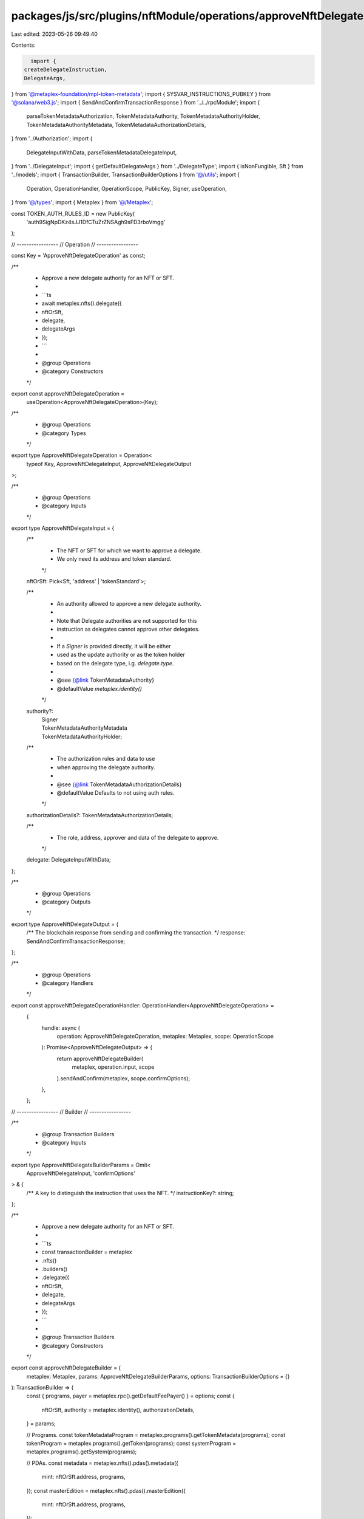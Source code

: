 packages/js/src/plugins/nftModule/operations/approveNftDelegate.ts
==================================================================

Last edited: 2023-05-26 09:49:40

Contents:

.. code-block:: ts

    import {
  createDelegateInstruction,
  DelegateArgs,
} from '@metaplex-foundation/mpl-token-metadata';
import { SYSVAR_INSTRUCTIONS_PUBKEY } from '@solana/web3.js';
import { SendAndConfirmTransactionResponse } from '../../rpcModule';
import {
  parseTokenMetadataAuthorization,
  TokenMetadataAuthority,
  TokenMetadataAuthorityHolder,
  TokenMetadataAuthorityMetadata,
  TokenMetadataAuthorizationDetails,
} from '../Authorization';
import {
  DelegateInputWithData,
  parseTokenMetadataDelegateInput,
} from '../DelegateInput';
import { getDefaultDelegateArgs } from '../DelegateType';
import { isNonFungible, Sft } from '../models';
import { TransactionBuilder, TransactionBuilderOptions } from '@/utils';
import {
  Operation,
  OperationHandler,
  OperationScope,
  PublicKey,
  Signer,
  useOperation,
} from '@/types';
import { Metaplex } from '@/Metaplex';

const TOKEN_AUTH_RULES_ID = new PublicKey(
  'auth9SigNpDKz4sJJ1DfCTuZrZNSAgh9sFD3rboVmgg'
);

// -----------------
// Operation
// -----------------

const Key = 'ApproveNftDelegateOperation' as const;

/**
 * Approve a new delegate authority for an NFT or SFT.
 *
 * ```ts
 * await metaplex.nfts().delegate({
 *   nftOrSft,
 *   delegate,
 *   delegateArgs
 * });
 * ```
 *
 * @group Operations
 * @category Constructors
 */
export const approveNftDelegateOperation =
  useOperation<ApproveNftDelegateOperation>(Key);

/**
 * @group Operations
 * @category Types
 */
export type ApproveNftDelegateOperation = Operation<
  typeof Key,
  ApproveNftDelegateInput,
  ApproveNftDelegateOutput
>;

/**
 * @group Operations
 * @category Inputs
 */
export type ApproveNftDelegateInput = {
  /**
   * The NFT or SFT for which we want to approve a delegate.
   * We only need its address and token standard.
   */
  nftOrSft: Pick<Sft, 'address' | 'tokenStandard'>;

  /**
   * An authority allowed to approve a new delegate authority.
   *
   * Note that Delegate authorities are not supported for this
   * instruction as delegates cannot approve other delegates.
   *
   * If a `Signer` is provided directly, it will be either
   * used as the update authority or as the token holder
   * based on the delegate type, i.g. `delegate.type`.
   *
   * @see {@link TokenMetadataAuthority}
   * @defaultValue `metaplex.identity()`
   */
  authority?:
    | Signer
    | TokenMetadataAuthorityMetadata
    | TokenMetadataAuthorityHolder;

  /**
   * The authorization rules and data to use
   * when approving the delegate authority.
   *
   * @see {@link TokenMetadataAuthorizationDetails}
   * @defaultValue Defaults to not using auth rules.
   */
  authorizationDetails?: TokenMetadataAuthorizationDetails;

  /**
   * The role, address, approver and data of the delegate to approve.
   */
  delegate: DelegateInputWithData;
};

/**
 * @group Operations
 * @category Outputs
 */
export type ApproveNftDelegateOutput = {
  /** The blockchain response from sending and confirming the transaction. */
  response: SendAndConfirmTransactionResponse;
};

/**
 * @group Operations
 * @category Handlers
 */
export const approveNftDelegateOperationHandler: OperationHandler<ApproveNftDelegateOperation> =
  {
    handle: async (
      operation: ApproveNftDelegateOperation,
      metaplex: Metaplex,
      scope: OperationScope
    ): Promise<ApproveNftDelegateOutput> => {
      return approveNftDelegateBuilder(
        metaplex,
        operation.input,
        scope
      ).sendAndConfirm(metaplex, scope.confirmOptions);
    },
  };

// -----------------
// Builder
// -----------------

/**
 * @group Transaction Builders
 * @category Inputs
 */
export type ApproveNftDelegateBuilderParams = Omit<
  ApproveNftDelegateInput,
  'confirmOptions'
> & {
  /** A key to distinguish the instruction that uses the NFT. */
  instructionKey?: string;
};

/**
 * Approve a new delegate authority for an NFT or SFT.
 *
 * ```ts
 * const transactionBuilder = metaplex
 *   .nfts()
 *   .builders()
 *   .delegate({
 *     nftOrSft,
 *     delegate,
 *     delegateArgs
 *   });
 * ```
 *
 * @group Transaction Builders
 * @category Constructors
 */
export const approveNftDelegateBuilder = (
  metaplex: Metaplex,
  params: ApproveNftDelegateBuilderParams,
  options: TransactionBuilderOptions = {}
): TransactionBuilder => {
  const { programs, payer = metaplex.rpc().getDefaultFeePayer() } = options;
  const {
    nftOrSft,
    authority = metaplex.identity(),
    authorizationDetails,
  } = params;

  // Programs.
  const tokenMetadataProgram = metaplex.programs().getTokenMetadata(programs);
  const tokenProgram = metaplex.programs().getToken(programs);
  const systemProgram = metaplex.programs().getSystem(programs);

  // PDAs.
  const metadata = metaplex.nfts().pdas().metadata({
    mint: nftOrSft.address,
    programs,
  });
  const masterEdition = metaplex.nfts().pdas().masterEdition({
    mint: nftOrSft.address,
    programs,
  });

  // New Delegate.
  const { delegateRecord, delegate, isTokenDelegate } =
    parseTokenMetadataDelegateInput(
      metaplex,
      nftOrSft.address,
      params.delegate,
      programs
    );

  // Auth.
  let tokenMetadataAuthority: TokenMetadataAuthority;
  if ('__kind' in authority) {
    tokenMetadataAuthority = authority;
  } else if ('owner' in params.delegate) {
    tokenMetadataAuthority = {
      __kind: 'holder',
      owner: authority,
      token: metaplex.tokens().pdas().associatedTokenAccount({
        mint: nftOrSft.address,
        owner: authority.publicKey,
        programs,
      }),
    };
  } else {
    tokenMetadataAuthority = { __kind: 'metadata', updateAuthority: authority };
  }

  const auth = parseTokenMetadataAuthorization(metaplex, {
    mint: nftOrSft.address,
    authority: tokenMetadataAuthority,
    authorizationDetails,
    programs,
  });

  const delegateArgsWithoutAuthData: Omit<DelegateArgs, 'authorizationData'> =
    params.delegate.data === undefined
      ? getDefaultDelegateArgs(params.delegate.type)
      : {
          __kind: params.delegate.type,
          ...params.delegate.data,
        };

  return (
    TransactionBuilder.make()
      .setFeePayer(payer)

      // Update the metadata account.
      .add({
        instruction: createDelegateInstruction(
          {
            delegateRecord,
            delegate,
            metadata,
            masterEdition: isNonFungible(nftOrSft) ? masterEdition : undefined,
            tokenRecord: isTokenDelegate ? delegateRecord : undefined,
            mint: nftOrSft.address,
            token: auth.accounts.token,
            authority: auth.accounts.authority,
            payer: payer.publicKey,
            systemProgram: systemProgram.address,
            sysvarInstructions: SYSVAR_INSTRUCTIONS_PUBKEY,
            splTokenProgram: tokenProgram.address,
            authorizationRules: auth.accounts.authorizationRules,
            authorizationRulesProgram: TOKEN_AUTH_RULES_ID,
          },
          {
            delegateArgs: {
              ...delegateArgsWithoutAuthData,
              ...auth.data,
            } as DelegateArgs,
          },
          tokenMetadataProgram.address
        ),
        signers: [payer, ...auth.signers],
        key: params.instructionKey ?? 'approveNftDelegate',
      })
  );
};


